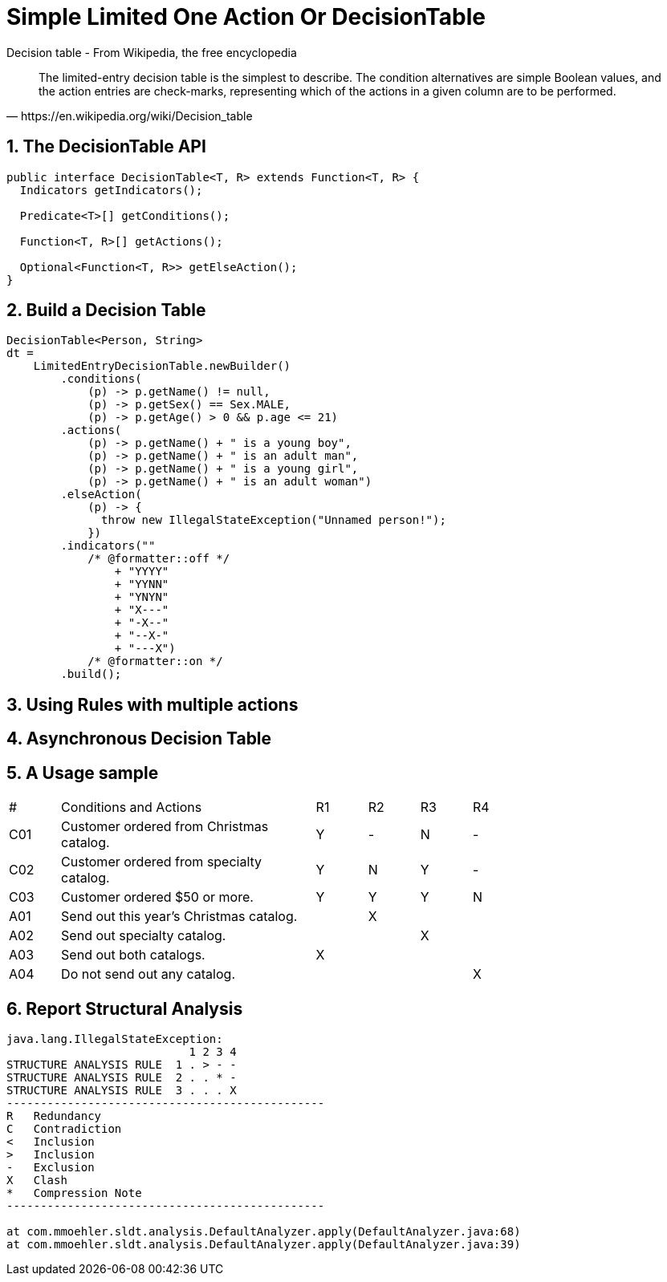 // suppress inspection "SyntaxError" for whole file
// suppress inspection "SyntaxError" for whole file
// suppress inspection "SyntaxError" for whole file
= Simple Limited One Action Or DecisionTable
:stem:
:experimental: true
:icons: font
:sectnums:

.Decision table - From Wikipedia, the free encyclopedia
[quote, https://en.wikipedia.org/wiki/Decision_table]
The limited-entry decision table is the simplest to describe. The condition alternatives are simple Boolean values, and the action entries are check-marks, representing which of the actions in a given column are to be performed.

== The DecisionTable API
[source, java]
----
public interface DecisionTable<T, R> extends Function<T, R> {
  Indicators getIndicators();

  Predicate<T>[] getConditions();

  Function<T, R>[] getActions();

  Optional<Function<T, R>> getElseAction();
}
----
== Build a Decision Table
[source, java]
----
DecisionTable<Person, String>
dt =
    LimitedEntryDecisionTable.newBuilder()
        .conditions(
            (p) -> p.getName() != null,
            (p) -> p.getSex() == Sex.MALE,
            (p) -> p.getAge() > 0 && p.age <= 21)
        .actions(
            (p) -> p.getName() + " is a young boy",
            (p) -> p.getName() + " is an adult man",
            (p) -> p.getName() + " is a young girl",
            (p) -> p.getName() + " is an adult woman")
        .elseAction(
            (p) -> {
              throw new IllegalStateException("Unnamed person!");
            })
        .indicators(""
            /* @formatter::off */
                + "YYYY"
                + "YYNN"
                + "YNYN"
                + "X---"
                + "-X--"
                + "--X-"
                + "---X")
            /* @formatter::on */
        .build();
----


== Using Rules with multiple actions

== Asynchronous Decision Table


== A Usage sample
[header, cols="1,5,1,1,1,1", width=75%]
|===
^|#|Conditions and Actions|R1|R2|R3|R4
^|C01|Customer ordered from Christmas catalog.
^|Y
^|-
^|N
^|-
^|C02|Customer ordered from specialty catalog.
^|Y
^|N
^|Y
^|-
^|C03|Customer ordered $50 or more.
^|Y
^|Y
^|Y
^|N
^|A01|Send out this year’s Christmas catalog.|
^|X||
^|A02|Send out specialty catalog.||
^|X|
^|A03|Send out both catalogs.
^|X|||
^|A04|Do not send out any catalog.|||
^|X
|===

== Report Structural Analysis
[Code]
----
java.lang.IllegalStateException:
                           1 2 3 4
STRUCTURE ANALYSIS RULE  1 . > - -
STRUCTURE ANALYSIS RULE  2 . . * -
STRUCTURE ANALYSIS RULE  3 . . . X
-----------------------------------------------
R   Redundancy
C   Contradiction
<   Inclusion
>   Inclusion
-   Exclusion
X   Clash
*   Compression Note
-----------------------------------------------

at com.mmoehler.sldt.analysis.DefaultAnalyzer.apply(DefaultAnalyzer.java:68)
at com.mmoehler.sldt.analysis.DefaultAnalyzer.apply(DefaultAnalyzer.java:39)
----


